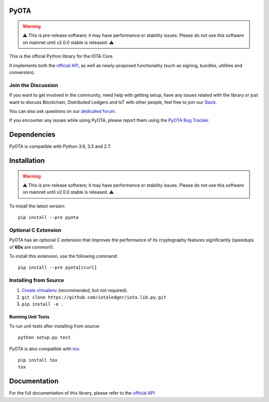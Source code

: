 .. image:: https://travis-ci.org/iotaledger/iota.lib.py.svg?branch=develop
   :target: https://travis-ci.org/iotaledger/iota.lib.py

=====
PyOTA
=====
.. warning::
   ⚠️ This is pre-release software; it may have performance or stability issues.
   Please do not use this software on mainnet until v2.0.0 stable is released. ⚠️

This is the official Python library for the IOTA Core.

It implements both the `official API`_, as well as newly-proposed functionality
(such as signing, bundles, utilities and conversion).

Join the Discussion
===================
If you want to get involved in the community, need help with getting setup,
have any issues related with the library or just want to discuss Blockchain,
Distributed Ledgers and IoT with other people, feel free to join our `Slack`_.

You can also ask questions on our `dedicated forum`_.

If you encounter any issues while using PyOTA, please report them using the
`PyOTA Bug Tracker`_.

============
Dependencies
============
PyOTA is compatible with Python 3.6, 3.5 and 2.7.

============
Installation
============
.. warning::
   ⚠️ This is pre-release software; it may have performance or stability issues.
   Please do not use this software on mainnet until v2.0.0 stable is released. ⚠️

To install the latest version::

  pip install --pre pyota

Optional C Extension
====================
PyOTA has an optional C extension that improves the performance of its
cryptography features significantly (speedups of **60x** are common!).

To install this extension, use the following command::

   pip install --pre pyota[ccurl]


Installing from Source
======================

1. `Create virtualenv`_ (recommended, but not required).
2. ``git clone https://github.com/iotaledger/iota.lib.py.git``
3. ``pip install -e .``

Running Unit Tests
------------------
To run unit tests after installing from source::

  python setup.py test

PyOTA is also compatible with `tox`_::

  pip install tox
  tox

=============
Documentation
=============
For the full documentation of this library, please refer to the
`official API`_


.. _Create virtualenv: https://virtualenvwrapper.readthedocs.io/
.. _PyOTA Bug Tracker: https://github.com/iotaledger/iota.lib.py/issues
.. _Slack: https://slack.iota.org/
.. _dedicated forum: https://forum.iota.org/
.. _official API: https://iota.readme.io/
.. _tox: https://tox.readthedocs.io/
